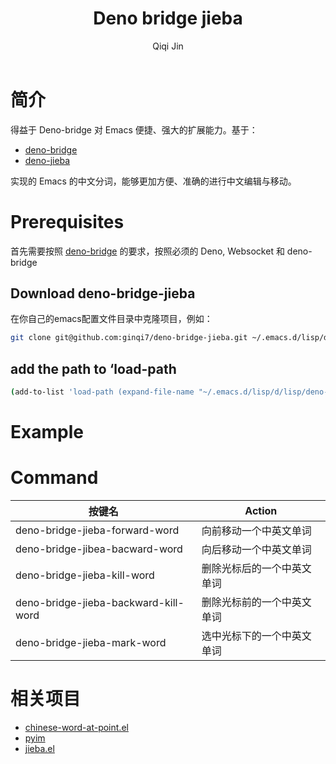 #+title: Deno bridge jieba
#+author: Qiqi Jin
#+language: en

* 简介
得益于 Deno-bridge 对 Emacs 便捷、强大的扩展能力。基于：

- [[https://github.com/manateelazycat/deno-bridge][deno-bridge]]
- [[https://github.com/wangbinyq/deno-jieba/tree/wasm][deno-jieba]]

实现的 Emacs 的中文分词，能够更加方便、准确的进行中文编辑与移动。

* Prerequisites
首先需要按照 [[https://github.com/manateelazycat/deno-bridge][deno-bridge]] 的要求，按照必须的 Deno, Websocket 和 deno-bridge

** Download deno-bridge-jieba
在你自己的emacs配置文件目录中克隆项目，例如：

#+begin_src sh
git clone git@github.com:ginqi7/deno-bridge-jieba.git ~/.emacs.d/lisp/deno-bridge-jieba
#+end_src

** add the path to ‘load-path
#+begin_src sh
  (add-to-list 'load-path (expand-file-name "~/.emacs.d/lisp/d/lisp/deno-bridge-jieba"))
#+end_src

* Example

#+HTML: <p align="center"><img width="600px" src="./example/deno-bridge-jieba.gif"></p>

* Command
| 按键名                               | Action                     |
|--------------------------------------+----------------------------|
| deno-bridge-jieba-forward-word       | 向前移动一个中英文单词     |
| deno-bridge-jibea-bacward-word       | 向后移动一个中英文单词     |
| deno-bridge-jieba-kill-word          | 删除光标后的一个中英文单词 |
| deno-bridge-jieba-backward-kill-word | 删除光标前的一个中英文单词 |
| deno-bridge-jieba-mark-word          | 选中光标下的一个中英文单词 |


* 相关项目
- [[https://github.com/xuchunyang/chinese-word-at-point.el][chinese-word-at-point.el]]
- [[https://github.com/tumashu/pyim][pyim]]
- [[https://github.com/cireu/jieba.el][jieba.el]]
